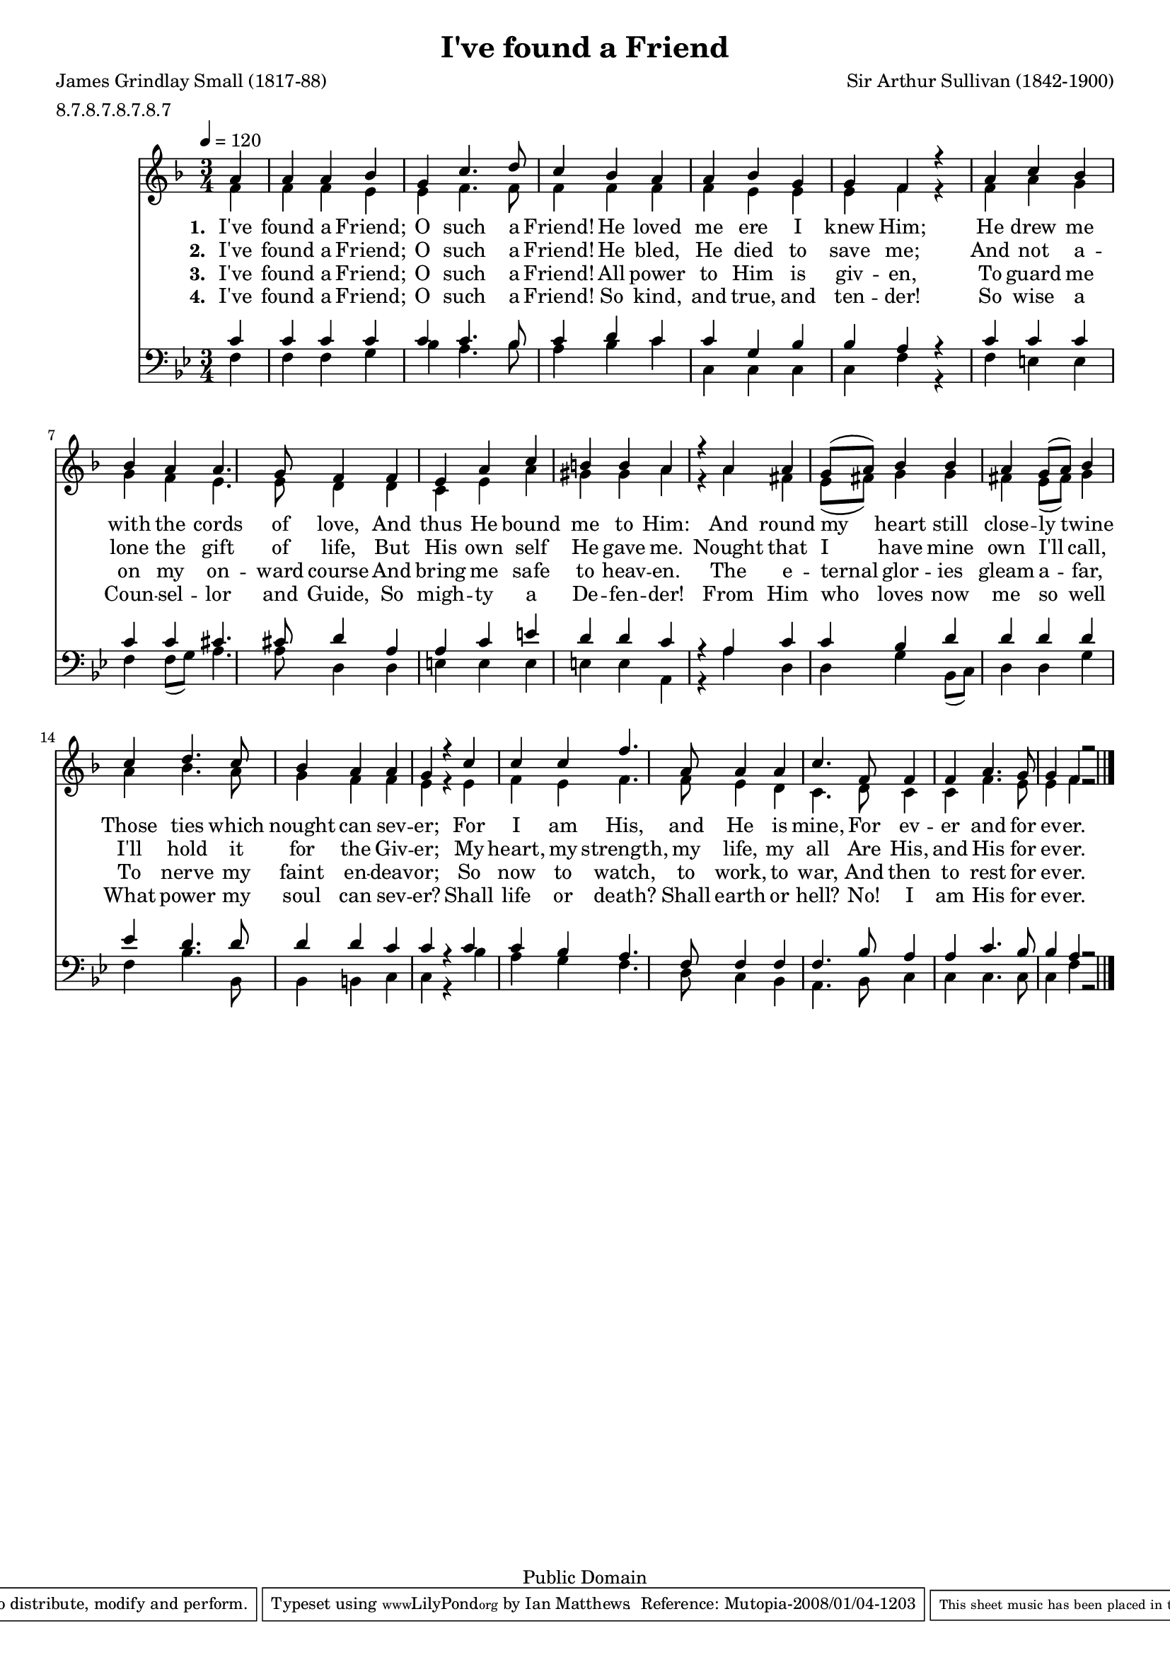 \version "2.10.10"

#(set-global-staff-size 17) 

\header {
 title = "I've found a Friend"
 poet = "James Grindlay Small (1817-88)"
 composer = "Sir Arthur Sullivan (1842-1900)"
 meter = "8.7.8.7.8.7.8.7"
 mutopiatitle = "I've found a Friend"
 mutopiacomposer = "SullivanA"
 mutopiapoet = "James Grindlay Small (1817-88)"
 mutopiaopus = ""
 mutopiainstrument = "Voice (SATB)"
 source = "Methodist Hymn Book 1904, No. 380"
 copyright = "Public Domain"
 style = "Hymn"
 maintainer = "Ian Matthews"
 maintainerEmail = "ilmatthe(at)telstra.com"
 lastupdated = "2008/Jan"
 footer = "Mutopia-2008/01/04-1203"
 tagline = \markup { \override #'(box-padding . 1.0) \override #'(baseline-skip . 2.7) \box \center-align { \small \line { Sheet music from \with-url #"http://www.MutopiaProject.org" \line { \teeny www. \hspace #-1.0 MutopiaProject \hspace #-1.0 \teeny .org \hspace #0.5 } • \hspace #0.5 \italic Free to download, with the \italic freedom to distribute, modify and perform. } \line { \small \line { Typeset using \with-url #"http://www.LilyPond.org" \line { \teeny www. \hspace #-1.0 LilyPond \hspace #-1.0 \teeny .org } by \maintainer \hspace #-1.0 . \hspace #0.5 Reference: \footer } } \line { \teeny \line { This sheet music has been placed in the public domain by the typesetter, for details see: \hspace #-0.5 \with-url #"http://creativecommons.org/licenses/publicdomain" http://creativecommons.org/licenses/publicdomain } } } }
}

sopranoNotes = { 
 \time 4/4
 \key f \major
 \clef treble
 \set Staff.midiInstrument = "voice oohs"

  \tempo 4 = 120
        \partial 4*1 a'4
	a' a' bes' g'
	c''4. d''8 c''4 bes'
	a' a' bes' g'
	g' f' r a'
	c'' bes' bes' a'
	a'4. g'8 f'4 f' 
	e' a' c'' b'
	b' a' r a'
	a' g'8 (a') bes'4 bes'
	a' g'8 (a') bes'4 c''
	d''4. c''8 bes'4 a'
	a' g' r c''
	c'' c'' f''4. a'8
	a'4 a' c''4. f'8
	f'4 f' a'4. g'8
	g'4 f' r2
	\bar "|."
}

altoNotes =  { 
 \time 4/4
 \key f \major
 \clef treble
 \set Staff.midiInstrument = "voice oohs"

        f'4
	f' f' e' e'
        f'4. f'8 f'4 f'
	f' f' e' e'
	e' f' r f'
	a' g' g' f'
	e'4. e'8 d'4 d' 
	c' e' a' gis'
	gis' a' r a'
	fis' e'8 (fis') g'4 g'
	fis' e'8 (fis') g'4 a'
	bes'4. a'8 g'4 f'
	f' e' r e'
	f' e' f'4. f'8
	e'4 d' c'4. d'8
	c'4 c' f'4. e'8
	e'4 f' r2

}

tenorNotes =  { 
 \time 3/4
 \key g \minor
 \clef bass
 \set Staff.midiInstrument = "voice oohs"

	c'4
	c' c' c' c'
	c'4. bes8 c'4 d'
	c' c' g bes
	bes a r c'
	c' c' c' c' 
	cis'4. cis'8 d'4 a 
	a c' e' d'
	d' c' r a
	c' c' bes d'
	d' d' d' ees'
	d'4. d'8 d'4 d'
	c' c' r c'
	c' bes a4. f8
	f4 f f4. bes8
	a4 a c'4. bes8
	bes4 a r2

}

bassNotes =  { 
 \time 3/4
 \key g \minor
 \clef bass
 \set Staff.midiInstrument = "voice oohs"

	f4
	f4 f g bes
	a4. bes8 a4 bes
	c' c c c
	c f r f
	e e f f8 (g)
	a4. a8 d4 d
	e e e e
	e a, r a
	d d g bes,8 (c)
	d4 d g f 
	bes4. bes,8 bes,4 b,
	c c r bes
	a g f4. d8
	c4 bes, a,4. bes,8
	c4 c c4. c8
	c4 f r2 

}

verseOne = \lyricmode { 
\set stanza = "1. " 
	I've found a Friend; O such a Friend!
	He loved me ere I knew Him;
	He drew me with the cords of love,
	And thus He bound me to Him:
	And round my heart still close -- ly twine
	Those ties which nought can sev -- er;
	For I am His, and He is mine,
	For ev -- er and for ev -- er.
 }

verseTwo = \lyricmode { 
\set stanza = "2. " 
	I've found a Friend; O such a Friend!
	He bled, He died to save me;
	And not a -- lone the gift of life,
	But His own self He gave me.
	Nought that I have mine own I'll call,
	I'll hold it for the Giv -- er;
	My heart, my strength, my life, my all
	Are His, and His for ev -- er.
 }

verseThree = \lyricmode { 
\set stanza = "3. "
	I've found a Friend; O such a Friend!
	All power to Him is giv -- en,
	To guard me on my on -- ward course
	And bring me safe to heav -- en.
	The e -- ternal glor -- ies gleam a -- far,
	To nerve my faint en -- deav -- or;
	So now to watch, to work, to war,
	And then to rest for ev -- er.

}

verseFour = \lyricmode {
\set stanza = "4. "
	I've found a Friend; O such a Friend!
	So kind, and true, and ten -- der!
	So wise a Coun -- sel -- lor and Guide,
	So migh -- ty a De -- fen -- der!
	From Him who loves now me so well
	What power my soul can sev -- er?
	Shall life or death? Shall earth or hell?
	No! I am His for ev -- er.
}

\score {
{
<<
\context Staff = TrebStaff 
  << 
  \context Voice = SVoice {
    \voiceOne \sopranoNotes 
    }
  \context Voice = AVoice {
    \voiceTwo \altoNotes
    }
  >>
\context Lyrics = verseone \lyricsto SVoice \verseOne
\context Lyrics = versetwo \lyricsto SVoice \verseTwo 
\context Lyrics = versethree \lyricsto SVoice \verseThree 
\context Lyrics = versefour \lyricsto SVoice \verseFour 
\context Staff = BassStaff
 <<
 \context Voice = TVoice {
  \voiceOne \tenorNotes
  }
 \context Voice = BVoice {
  \voiceTwo \bassNotes
  }
 >>
>>


}

 
  \midi {
    \context {
      \Score
      tempoWholesPerMinute = #(ly:make-moment 120 4)
      }
    }


 \layout { }
 }
